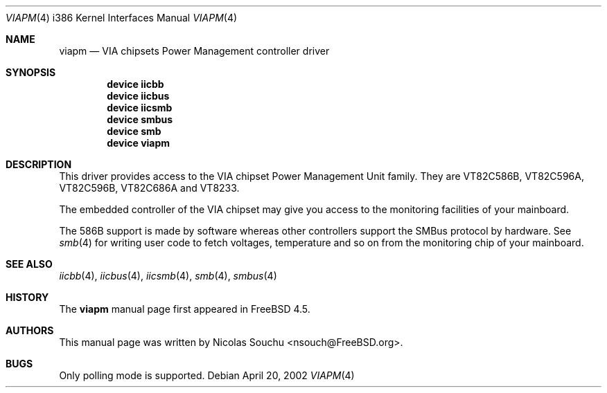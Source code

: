 .\" Copyright (c) 2002 Nicolas Souchu
.\" All rights reserved.
.\"
.\" Redistribution and use in source and binary forms, with or without
.\" modification, are permitted provided that the following conditions
.\" are met:
.\" 1. Redistributions of source code must retain the above copyright
.\"    notice, this list of conditions and the following disclaimer.
.\" 2. Redistributions in binary form must reproduce the above copyright
.\"    notice, this list of conditions and the following disclaimer in the
.\"    documentation and/or other materials provided with the distribution.
.\"
.\" THIS SOFTWARE IS PROVIDED BY THE AUTHOR AND CONTRIBUTORS ``AS IS'' AND
.\" ANY EXPRESS OR IMPLIED WARRANTIES, INCLUDING, BUT NOT LIMITED TO, THE
.\" IMPLIED WARRANTIES OF MERCHANTABILITY AND FITNESS FOR A PARTICULAR PURPOSE
.\" ARE DISCLAIMED.  IN NO EVENT SHALL THE AUTHOR OR CONTRIBUTORS BE LIABLE
.\" FOR ANY DIRECT, INDIRECT, INCIDENTAL, SPECIAL, EXEMPLARY, OR CONSEQUENTIAL
.\" DAMAGES (INCLUDING, BUT NOT LIMITED TO, PROCUREMENT OF SUBSTITUTE GOODS
.\" OR SERVICES; LOSS OF USE, DATA, OR PROFITS; OR BUSINESS INTERRUPTION)
.\" HOWEVER CAUSED AND ON ANY THEORY OF LIABILITY, WHETHER IN CONTRACT, STRICT
.\" LIABILITY, OR TORT (INCLUDING NEGLIGENCE OR OTHERWISE) ARISING IN ANY WAY
.\" OUT OF THE USE OF THIS SOFTWARE, EVEN IF ADVISED OF THE POSSIBILITY OF
.\" SUCH DAMAGE.
.\"
.\" $FreeBSD: release/7.0.0/share/man/man4/man4.i386/viapm.4 103356 2002-09-15 20:33:05Z ceri $
.\"
.Dd April 20, 2002
.Dt VIAPM 4 i386
.Os
.Sh NAME
.Nm viapm
.Nd VIA chipsets Power Management controller driver
.Sh SYNOPSIS
.Cd device iicbb
.Cd device iicbus
.Cd device iicsmb
.Cd device smbus
.Cd device smb
.Cd device viapm
.Sh DESCRIPTION
This driver provides access to the
.Tn "VIA chipset Power Management Unit"
family.
They are
VT82C586B, VT82C596A, VT82C596B, VT82C686A and VT8233.
.Pp
The embedded controller of the VIA chipset may give you access
to the monitoring facilities of your mainboard.
.Pp
The 586B support is made by software whereas other controllers support
the SMBus protocol by hardware.
See
.Xr smb 4
for writing user code to fetch voltages, temperature and so on from the
monitoring chip of your mainboard.
.Sh SEE ALSO
.Xr iicbb 4 ,
.Xr iicbus 4 ,
.Xr iicsmb 4 ,
.Xr smb 4 ,
.Xr smbus 4
.Sh HISTORY
The
.Nm
manual page first appeared in
.Fx 4.5 .
.Sh AUTHORS
This
manual page was written by
.An Nicolas Souchu Aq nsouch@FreeBSD.org .
.Sh BUGS
Only polling mode is supported.
